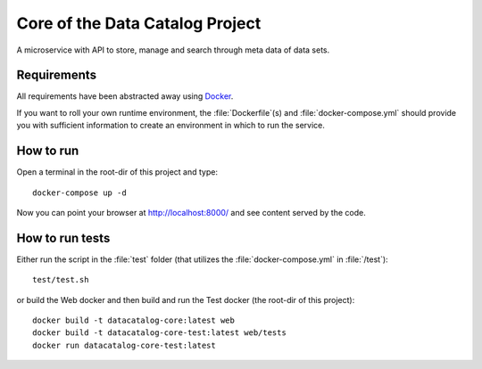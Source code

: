 .. highlight:: bash

Core of the Data Catalog Project
================================

A microservice with API to store, manage and search through meta data of data
sets.


Requirements
------------

All requirements have been abstracted away using `Docker
<https://www.docker.com/>`_.

If you want to roll your own runtime environment, the :file:`Dockerfile`(s) and
:file:`docker-compose.yml` should provide you with sufficient information to
create an environment in which to run the service.

How to run
----------

Open a terminal in the root-dir of this project and type::

    docker-compose up -d

Now you can point your browser at `http://localhost:8000/
<http://localhost:8000/>`_ and see content served by the code.


How to run tests
----------------

Either run the script in the :file:`test` folder (that utilizes the
:file:`docker-compose.yml` in :file:`/test`)::

    test/test.sh

or build the Web docker and then build and run the Test docker (the root-dir of this project)::

    docker build -t datacatalog-core:latest web
    docker build -t datacatalog-core-test:latest web/tests
    docker run datacatalog-core-test:latest

